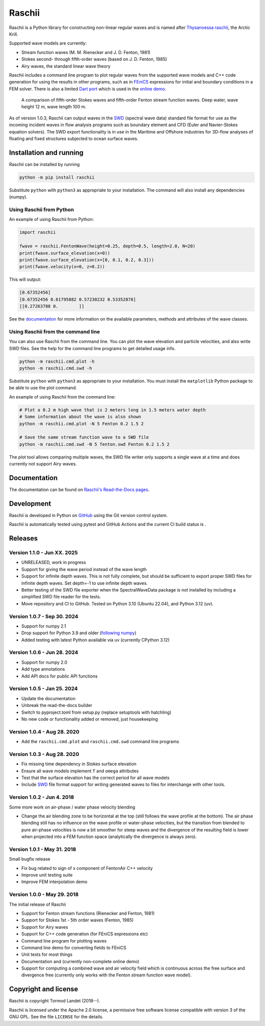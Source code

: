 Raschii
=======

Raschii is a Python library for constructing non-linear regular waves and is
named after `Thysanoessa raschii
<https://en.wikipedia.org/wiki/Thysanoessa_raschii>`_, the Arctic Krill.

Supported wave models are currently:

- Stream function waves (M. M. Rienecker and J. D. Fenton, 1981)
- Stokes second- through fifth-order waves (based on J. D. Fenton, 1985) 
- Airy waves, the standard linear wave theory

Raschii includes a command line program to plot regular waves from the supported
wave models and C++ code generation for using the results in other programs, 
such as in `FEniCS <https://www.fenicsproject.org/>`_ expressions for initial
and boundary conditions in a FEM solver. There is also a limited `Dart port
<https://bitbucket.org/trlandet/raschiidart>`_ which is used in the `online demo
<https://raschii.readthedocs.io/en/latest/raschii_dart.html>`_.

.. figure:: http://raschii.readthedocs.io/en/latest/_static/fenton_stokes.png
   :alt: A comparison of Stokes and Fenton waves of fifth order

   A comparison of fifth-order Stokes waves and fifth-order Fenton stream
   function waves. Deep water, wave height 12 m, wave length 100 m.

As of version 1.0.3, Raschii can output waves in the SWD_ (spectral wave data)
standard file format for use as the incoming incident waves in flow analysis
programs such as boundary element and CFD (Euler and Navier-Stokes equation solvers).
The SWD export functionality is in use in the Maritime and Offshore industries for
3D-flow analyses of floating and fixed structures subjected to ocean surface waves.

.. _SWD: https://github.com/SpectralWaveData/spectral_wave_data


Installation and running
------------------------

Raschii can be installed by running

.. code:: bash

    python -m pip install raschii

Substitute ``python`` with ``python3`` as appropriate to your installation.
The command will also install any dependencies (numpy).


Using Raschii from Python
.........................

An example of using Raschii from Python:

.. code:: python

    import raschii
    
    fwave = raschii.FentonWave(height=0.25, depth=0.5, length=2.0, N=20)
    print(fwave.surface_elevation(x=0))
    print(fwave.surface_elevation(x=[0, 0.1, 0.2, 0.3]))
    print(fwave.velocity(x=0, z=0.2))

This will output:

.. code:: output

    [0.67352456]
    [0.67352456 0.61795882 0.57230232 0.53352878]
    [[0.27263788 0.        ]]

See the `documentation <https://raschii.readthedocs.io/en/latest/usage.html>`_ for more
information on the available parameters, methods and attributes of the wave classes.


Using Raschii from the command line
...................................

You can also use Raschii from the command line. You can plot the wave
elevation and particle velocities, and also write SWD files. See the 
help for the command line programs to get detailed usage info.

.. code:: bash

  python -m raschii.cmd.plot -h
  python -m raschii.cmd.swd -h

Substitute ``python`` with ``python3`` as appropriate to your installation.
You must install the ``matplotlib`` Python package to be able to use the
plot command.

An example of using Raschii from the command line:

.. code:: bash

  # Plot a 0.2 m high wave that is 2 meters long in 1.5 meters water depth
  # Some information about the wave is also shown
  python -m raschii.cmd.plot -N 5 Fenton 0.2 1.5 2

  # Save the same stream function wave to a SWD file
  python -m raschii.cmd.swd -N 5 fenton.swd Fenton 0.2 1.5 2  

The plot tool allows comparing multiple waves, the SWD file writer only
supports a single wave at a time and does currently not support Airy waves.


Documentation
-------------

.. TOC_STARTS_HERE  - in the Sphinx documentation a table of contents will be inserted here 

The documentation can be found on `Raschii's Read-the-Docs pages
<https://raschii.readthedocs.io/en/latest/index.html#documentation>`_.

.. TOC_ENDS_HERE


Development
-----------

Raschii is developed in Python on `GitHub <https://github.com/TormodLandet/raschii>`_
using the Git version control system.

Raschii is automatically tested using pytest and GitHub Actions and the current CI build status is
|circleci_status|.

.. |circleci_status| image:: https://github.com/TormodLandet/raschii/actions/workflows/pytest.yml/badge.svg
  :target: https://github.com/TormodLandet/raschii/actions/workflows/pytest.yml


Releases
--------

Version 1.1.0 - Jun XX. 2025
.............................

- UNRELEASED, work in progress
- Support for giving the wave period instead of the wave length
- Support for infinite depth waves. This is not fully complete, but should be
  sufficient to export proper SWD files for infinite depth waves.
  Set depth=-1 to use infinite depth waves.
- Better testing of the SWD file exporter when the SpectralWaveData package is not installed
  by including a simplified SWD file reader for the tests.
- Move repository and CI to GitHub. Tested on Python 3.10 (Ubuntu 22.04), and Python 3.12 (uv).

Version 1.0.7 - Sep 30. 2024
.............................

- Support for numpy 2.1
- Drop support for Python 3.9 and older (`following numpy <https://numpy.org/neps/nep-0029-deprecation_policy.html>`_)
- Added testing with latest Python available via uv (currently CPython 3.12)

Version 1.0.6 - Jun 28. 2024
.............................

- Support for numpy 2.0
- Add type annotations
- Add API docs for public API functions

Version 1.0.5 - Jan 25. 2024
............................

- Update the documentation
- Unbreak the read-the-docs builder
- Switch to pyproject.toml from setup.py (replace setuptools with hatchling)
- No new code or functionality added or removed, just housekeeping

Version 1.0.4 - Aug 28. 2020
............................

- Add the ``raschii.cmd.plot`` and ``raschii.cmd.swd`` command line programs

Version 1.0.3 - Aug 28. 2020
............................

- Fix missing time dependency in Stokes surface elevation
- Ensure all wave models implement ``T`` and ``omega`` attributes
- Test that the surface elevation has the correct period for all wave models
- Include `SWD <https://github.com/SpectralWaveData/spectral_wave_data>`_ file 
  format support for writing generated waves to files for interchange with other
  tools.

Version 1.0.2 - Jun 4. 2018
............................

Some more work on air-phase / water phase velocity blending 

- Change the air blending zone to be horizontal at the top (still follows the
  wave profile at the bottom). The air phase blending still has no influence on
  the wave profile or water-phase velocities, but the transition from blended to
  pure air-phase velocities is now a bit smoother for steep waves and the 
  divergence of the resulting field is lower when projected into a FEM function
  space (analytically the divergence is always zero).  

Version 1.0.1 - May 31. 2018
............................

Small bugfix release

- Fix bug related to sign of x component of FentonAir C++ velocity
- Improve unit testing suite
- Improve FEM interpolation demo

Version 1.0.0 - May 29. 2018
............................

The initial release of Raschii

- Support for Fenton stream functions (Rienecker and Fenton, 1981)
- Support for Stokes 1st - 5th order waves (Fenton, 1985)
- Support for Airy waves
- Support for C++ code generation (for FEniCS expressions etc)
- Command line program for plotting waves
- Command line demo for converting fields to FEniCS
- Unit tests for most things
- Documentation and (currently non-complete online demo)
- Support for computing a combined wave and air velocity field which is
  continuous across the free surface and divergence free (currently only works
  with the Fenton stream function wave model).


Copyright and license
---------------------

Raschii is copyright Tormod Landet (2018--).

Raschii is licensed under the Apache 2.0 license,
a permissive free software license compatible with version 3 of the GNU GPL.
See the file ``LICENSE`` for the details.
